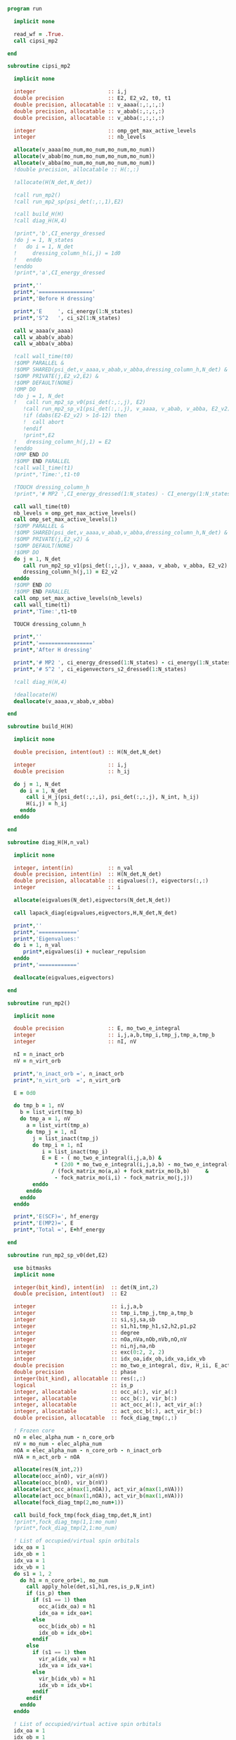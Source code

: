 #+begin_src f90 :comments org :tangle mp2.irp.f
program run

  implicit none

  read_wf = .True.
  call cipsi_mp2
  
end
#+end_src

#+begin_src f90 :comments org :tangle cipsi_mp2.irp.f
subroutine cipsi_mp2

  implicit none

  integer                       :: i,j
  double precision              :: E2, E2_v2, t0, t1
  double precision, allocatable :: v_aaaa(:,:,:,:)
  double precision, allocatable :: v_abab(:,:,:,:)
  double precision, allocatable :: v_abba(:,:,:,:)
  
  integer                       :: omp_get_max_active_levels
  integer                       :: nb_levels

  allocate(v_aaaa(mo_num,mo_num,mo_num,mo_num))
  allocate(v_abab(mo_num,mo_num,mo_num,mo_num))
  allocate(v_abba(mo_num,mo_num,mo_num,mo_num))
  !double precision, allocatable :: H(:,:)

  !allocate(H(N_det,N_det))
  
  !call run_mp2()
  !call run_mp2_sp(psi_det(:,:,1),E2)

  !call build_H(H)
  !call diag_H(H,4)

  !print*,'b',CI_energy_dressed
  !do j = 1, N_states
  !   do i = 1, N_det
  !     dressing_column_h(i,j) = 1d0
  !   enddo
  !enddo
  !print*,'a',CI_energy_dressed

  print*,''
  print*,'================='
  print*,'Before H dressing'

  print*,'E     ', ci_energy(1:N_states)
  print*,'S^2   ', ci_s2(1:N_states)

  call w_aaaa(v_aaaa)
  call w_abab(v_abab)
  call w_abba(v_abba)
  
  !call wall_time(t0)
  !$OMP PARALLEL &
  !$OMP SHARED(psi_det,v_aaaa,v_abab,v_abba,dressing_column_h,N_det) &
  !$OMP PRIVATE(j,E2_v2,E2) &
  !$OMP DEFAULT(NONE) 
  !OMP DO
  !do j = 1, N_det
  !   call run_mp2_sp_v0(psi_det(:,:,j), E2)
     !call run_mp2_sp_v1(psi_det(:,:,j), v_aaaa, v_abab, v_abba, E2_v2)
     !if (dabs(E2-E2_v2) > 1d-12) then
     !  call abort
     !endif
     !print*,E2
  !   dressing_column_h(j,1) = E2
  !enddo
  !OMP END DO
  !$OMP END PARALLEL
  !call wall_time(t1)
  !print*,'Time:',t1-t0

  !TOUCH dressing_column_h
  !print*,'# MP2 ',CI_energy_dressed(1:N_states) - CI_energy(1:N_states)
  
  call wall_time(t0)
  nb_levels = omp_get_max_active_levels()
  call omp_set_max_active_levels(1)
  !$OMP PARALLEL &
  !$OMP SHARED(psi_det,v_aaaa,v_abab,v_abba,dressing_column_h,N_det) &
  !$OMP PRIVATE(j,E2_v2) &
  !$OMP DEFAULT(NONE) 
  !$OMP DO
  do j = 1, N_det
     call run_mp2_sp_v1(psi_det(:,:,j), v_aaaa, v_abab, v_abba, E2_v2)
     dressing_column_h(j,1) = E2_v2
  enddo
  !$OMP END DO
  !$OMP END PARALLEL
  call omp_set_max_active_levels(nb_levels)
  call wall_time(t1)
  print*,'Time:',t1-t0

  TOUCH dressing_column_h
  
  print*,''
  print*,'================='
  print*,'After H dressing'

  print*,'# MP2 ', ci_energy_dressed(1:N_states) - ci_energy(1:N_states)
  print*,'# S^2 ', ci_eigenvectors_s2_dressed(1:N_states)
  
  !call diag_H(H,4)

  !deallocate(H)
  deallocate(v_aaaa,v_abab,v_abba)
  
end
#+end_src

#+begin_src f90 :comments org :tangle cipsi_mp2.irp.f
subroutine build_H(H)

  implicit none

  double precision, intent(out) :: H(N_det,N_det)

  integer                       :: i,j
  double precision              :: h_ij

  do j = 1, N_det
    do i = 1, N_det
      call i_H_j(psi_det(:,:,i), psi_det(:,:,j), N_int, h_ij)
      H(i,j) = h_ij
    enddo
  enddo

end
#+end_src

#+begin_src f90 :comments org :tangle cipsi_mp2.irp.f
subroutine diag_H(H,n_val)

  implicit none

  integer, intent(in)           :: n_val
  double precision, intent(in)  :: H(N_det,N_det)
  double precision, allocatable :: eigvalues(:), eigvectors(:,:)
  integer                       :: i

  allocate(eigvalues(N_det),eigvectors(N_det,N_det))

  call lapack_diag(eigvalues,eigvectors,H,N_det,N_det)

  print*,''
  print*,'============'
  print*,'Eigenvalues:'
  do i = 1, n_val
     print*,eigvalues(i) + nuclear_repulsion
  enddo
  print*,'============'

  deallocate(eigvalues,eigvectors)

end
#+end_src

#+begin_src f90 :comments org :tangle cipsi_mp2.irp.f
subroutine run_mp2()

  implicit none

  double precision              :: E, mo_two_e_integral
  integer                       :: i,j,a,b,tmp_i,tmp_j,tmp_a,tmp_b
  integer                       :: nI, nV

  nI = n_inact_orb
  nV = n_virt_orb

  print*,'n_inact_orb =', n_inact_orb
  print*,'n_virt_orb  =', n_virt_orb
  
  E = 0d0

  do tmp_b = 1, nV
    b = list_virt(tmp_b)
    do tmp_a = 1, nV
      a = list_virt(tmp_a)
      do tmp_j = 1, nI
        j = list_inact(tmp_j)
        do tmp_i = 1, nI
           i = list_inact(tmp_i)
           E = E - ( mo_two_e_integral(i,j,a,b) &
               ,* (2d0 * mo_two_e_integral(i,j,a,b) - mo_two_e_integral(i,j,b,a))) &
              / (fock_matrix_mo(a,a) + fock_matrix_mo(b,b)     &
               - fock_matrix_mo(i,i) - fock_matrix_mo(j,j))
        enddo
      enddo
    enddo
  enddo
  
  print*,'E(SCF)=', hf_energy
  print*,'E(MP2)=', E
  print*,'Total =', E+hf_energy
  
end
#+end_src

#+begin_src f90 :comments org :tangle cipsi_mp2.irp.f
subroutine run_mp2_sp_v0(det,E2)

  use bitmasks
  implicit none

  integer(bit_kind), intent(in)  :: det(N_int,2)
  double precision, intent(out)  :: E2
  
  integer                        :: i,j,a,b
  integer                        :: tmp_i,tmp_j,tmp_a,tmp_b
  integer                        :: si,sj,sa,sb
  integer                        :: s1,h1,tmp_h1,s2,h2,p1,p2
  integer                        :: degree
  integer                        :: nOa,nVa,nOb,nVb,nO,nV
  integer                        :: ni,nj,na,nb
  integer                        :: exc(0:2, 2, 2)
  integer                        :: idx_oa,idx_ob,idx_va,idx_vb
  double precision               :: mo_two_e_integral, div, H_ii, E_act, tmp, v, delta_E
  double precision               :: phase 
  integer(bit_kind), allocatable :: res(:,:)
  logical                        :: is_p
  integer, allocatable           :: occ_a(:), vir_a(:)
  integer, allocatable           :: occ_b(:), vir_b(:)
  integer, allocatable           :: act_occ_a(:), act_vir_a(:)
  integer, allocatable           :: act_occ_b(:), act_vir_b(:)
  double precision, allocatable  :: fock_diag_tmp(:,:)

  ! Frozen core
  nO = elec_alpha_num - n_core_orb
  nV = mo_num - elec_alpha_num
  nOA = elec_alpha_num - n_core_orb - n_inact_orb
  nVA = n_act_orb - nOA
  
  allocate(res(N_int,2))
  allocate(occ_a(nO), vir_a(nV))
  allocate(occ_b(nO), vir_b(nV))
  allocate(act_occ_a(max(1,nOA)), act_vir_a(max(1,nVA)))
  allocate(act_occ_b(max(1,nOA)), act_vir_b(max(1,nVA)))
  allocate(fock_diag_tmp(2,mo_num+1))

  call build_fock_tmp(fock_diag_tmp,det,N_int)
  !print*,fock_diag_tmp(1,1:mo_num)
  !print*,fock_diag_tmp(2,1:mo_num)

  ! List of occupied/virtual spin orbitals
  idx_oa = 1
  idx_ob = 1
  idx_va = 1
  idx_vb = 1
  do s1 = 1, 2
    do h1 = n_core_orb+1, mo_num
      call apply_hole(det,s1,h1,res,is_p,N_int)
      if (is_p) then
        if (s1 == 1) then
          occ_a(idx_oa) = h1
          idx_oa = idx_oa+1
        else
          occ_b(idx_ob) = h1
          idx_ob = idx_ob+1
        endif
      else
        if (s1 == 1) then
          vir_a(idx_va) = h1
          idx_va = idx_va+1
        else
          vir_b(idx_vb) = h1
          idx_vb = idx_vb+1
        endif
      endif   
    enddo
  enddo

  ! List of occupied/virtual active spin orbitals
  idx_oa = 1
  idx_ob = 1
  idx_va = 1
  idx_vb = 1
  do s1 = 1,2
    do tmp_h1 = 1, n_act_orb
      h1 = list_act(tmp_h1)
      call apply_hole(det,s1,h1,res,is_p,N_int)
      if (is_p) then
        if (s1 == 1) then
          act_occ_a(idx_oa) = h1
          idx_oa = idx_oa+1
        else
          act_occ_b(idx_ob) = h1
          idx_ob = idx_ob+1
        endif
      else
        if (s1 == 1) then
          act_vir_a(idx_va) = h1
          idx_va = idx_va+1
        else
          act_vir_b(idx_vb) = h1
          idx_vb = idx_vb+1
        endif
      endif
    enddo
  enddo

  !call print_det(det,N_int)
  !print*,'Act MOs'
  !print*,list_act
  !print*,act_occ_a
  !print*,act_occ_b
  !print*,act_vir_a
  !print*,act_vir_b

  ! E2
  E2 = 0d0
  do tmp_i = 1, 2*nO
    if (tmp_i <= nO) then
      si = 1
      i  = occ_a(tmp_i)
    else
      si = 2
      i  = occ_b(tmp_i - nO)
    endif
    do tmp_j = 1, 2*nO
      if (tmp_j <= nO) then
        sj = 1
        j  = occ_a(tmp_j)
      else
        sj = 2
        j  = occ_b(tmp_j - nO)
      endif
      do tmp_a = 1, 2*nV
        if (tmp_a <= nV) then
          sa = 1
          a  = vir_a(tmp_a)
        else
          sa = 2
          a  = vir_b(tmp_a - nV)
        endif
        do tmp_b = 1, 2*nV
          if (tmp_b <= nV) then
            sb = 1
            b  = vir_a(tmp_b)
          else
            sb = 2
            b  = vir_b(tmp_b - nV)
          endif
          
          !print*,i,j,a,b
          !print*,fock_diag_tmp(sa,a) + fock_diag_tmp(sb,b) - fock_diag_tmp(si,i) - fock_diag_tmp(sj,j)
          !div = 1d0 / (fock_diag_tmp(sa,a) + fock_diag_tmp(sb,b) &
          !              - fock_diag_tmp(si,i) - fock_diag_tmp(sj,j))
          !! < s1 s1 || s1 s1 >
          !if (si == sa .and. sj == sb .and. si == sj) then
          !   E2 = E2 - (mo_two_e_integral(i,j,a,b) - mo_two_e_integral(i,j,b,a))**2 * div
          !! < s1 s2 || s1 s2 >
          !else if (si == sa .and. sj == sb) then
          !   E2 = E2 - mo_two_e_integral(i,j,a,b)**2 * div
          !! < s1 s2 || s2 s1 >
          !else if (si == sb .and. sj == sa) then
          !   E2 = E2 - mo_two_e_integral(i,j,b,a)**2 * div
          !endif

          ! < s1 s1 || s1 s1 >
          if (si == sa .and. sj == sb .and. si == sj) then
             v = (mo_two_e_integral(i,j,a,b) - mo_two_e_integral(i,j,b,a))
          ! < s1 s2 || s1 s2 >
          else if (si == sa .and. sj == sb) then
             v = mo_two_e_integral(i,j,a,b)
          ! < s1 s2 || s2 s1 >
          else if (si == sb .and. sj == sa) then
             v = mo_two_e_integral(i,j,b,a)
          else
             cycle
          endif

          ! Diag 2 by 2 to avoid the division by 0
          delta_E = fock_diag_tmp(sa,a) + fock_diag_tmp(sb,b) &
                  - fock_diag_tmp(si,i) - fock_diag_tmp(sj,j)
          v = 2d0 * v
          tmp = dsqrt(delta_E * delta_E + v * v)
          if (delta_E < 0.d0) then
              tmp = -tmp
          endif
          E2 = E2 - 0.5d0 * (tmp - delta_E)
          
        enddo
      enddo
    enddo
  enddo

  !print*,'E2 1:', E2 * 0.25d0

  E_act = E2

  ! E2 - E2 active-active
  do tmp_i = 1, 2*nOA
    if (tmp_i <= nOA) then
      si = 1
      i  = act_occ_a(tmp_i)
    else
      si = 2
      i  = act_occ_b(tmp_i - nOA)
    endif
    do tmp_j = 1, 2*nOA
      if (tmp_j <= nOA) then
        sj = 1
        j  = act_occ_a(tmp_j)
      else
        sj = 2
        j  = act_occ_b(tmp_j - nOA)
      endif
      do tmp_a = 1, 2*nVA
        if (tmp_a <= nVA) then
          sa = 1
          a  = act_vir_a(tmp_a)
        else
          sa = 2
          a  = act_vir_b(tmp_a - nVA)
        endif
        do tmp_b = 1, 2*nVA
          if (tmp_b <= nVA) then
            sb = 1
            b  = act_vir_a(tmp_b)
          else
            sb = 2
            b  = act_vir_b(tmp_b - nVA)
          endif

          div = 1d0 / (fock_diag_tmp(sa,a) + fock_diag_tmp(sb,b) &
                        - fock_diag_tmp(si,i) - fock_diag_tmp(sj,j))
          !print*,i,j,a,b
          !print*,fock_diag_tmp(sa,a), fock_diag_tmp(sb,b), - fock_diag_tmp(si,i), - fock_diag_tmp(sj,j)
          !print*,fock_diag_tmp(sa,a) + fock_diag_tmp(sb,b) - fock_diag_tmp(si,i) - fock_diag_tmp(sj,j)
          ! < s1 s1 || s1 s1 >
          !if (si == sa .and. sj == sb .and. si == sj) then
          !   E2 = E2 + (mo_two_e_integral(i,j,a,b) - mo_two_e_integral(i,j,b,a))**2 * div
          !! < s1 s2 || s1 s2 >
          !else if (si == sa .and. sj == sb) then
          !   E2 = E2 + mo_two_e_integral(i,j,a,b)**2 * div
          !! < s1 s2 || s2 s1 >
          !else if (si == sb .and. sj == sa) then
          !   E2 = E2 + mo_two_e_integral(i,j,b,a)**2 * div
          !endif

          ! < s1 s1 || s1 s1 >
          if (si == sa .and. sj == sb .and. si == sj) then
             v = (mo_two_e_integral(i,j,a,b) - mo_two_e_integral(i,j,b,a))
          ! < s1 s2 || s1 s2 >
          else if (si == sa .and. sj == sb) then
             v = mo_two_e_integral(i,j,a,b)
          ! < s1 s2 || s2 s1 >
          else if (si == sb .and. sj == sa) then
             v = mo_two_e_integral(i,j,b,a)
          else
             cycle
          endif
          
          delta_E = fock_diag_tmp(sa,a) + fock_diag_tmp(sb,b) &
                  - fock_diag_tmp(si,i) - fock_diag_tmp(sj,j)
          v = 2d0 * v
          tmp = dsqrt(delta_E * delta_E + v * v)
          if (delta_E < 0.d0) then
              tmp = -tmp
          endif
          !E2 = E2 + 0.5d0 * (tmp - delta_E)
           
        enddo
      enddo
    enddo
  enddo

  E_act = (E_act - E2) * 0.25d0
  
  ! Final energy
  E2 = E2 * 0.25d0

  do i = 1, N_det
     call get_excitation_degree(det,psi_det(:,:,i),degree,N_int)
     if (degree /= 2) then
        cycle
     endif
     call get_excitation(det,psi_det(:,:,i),exc,degree,phase,N_int)
     call decode_exc(exc,degree,h1,p1,h2,p2,s1,s2)
     call i_H_j(det,psi_det(:,:,i),N_int,v)
     delta_E = fock_diag_tmp(s1,p1) + fock_diag_tmp(s2,p2) &
             - fock_diag_tmp(s1,h1) - fock_diag_tmp(s2,h2)
     v = 2d0 * v
     tmp = dsqrt(delta_E * delta_E + v * v)
     if (delta_E < 0.d0) then
         tmp = -tmp
     endif
     E2 = E2 + 0.5d0 * (tmp - delta_E)
  enddo

  ! E of the det
  call i_H_j(det,det,N_int,H_ii)
  H_ii = H_ii + nuclear_repulsion
  
  !print*,'SP'
  !print*,'E(det)=    ', H_ii
  !print*,'E(MP2)=    ', E2
  !print*,'E(MP2 act)=', E_act
  !print*,'Total =', H_ii+E2

  deallocate(occ_b,vir_b)
  deallocate(occ_a,vir_a)
  deallocate(act_occ_a,act_vir_a)
  deallocate(act_occ_b,act_vir_b)
  deallocate(res,fock_diag_tmp)
  
end  
#+end_src

#+begin_src f90 :comments org :tangle cipsi_mp2.irp.f
subroutine run_mp2_sp_v1(det,v_aaaa,v_abab,v_abba,E2)

  use bitmasks
  implicit none

  integer(bit_kind), intent(in)  :: det(N_int,2)
  double precision, intent(in)   :: v_aaaa(mo_num,mo_num,mo_num,mo_num)
  double precision, intent(in)   :: v_abab(mo_num,mo_num,mo_num,mo_num)
  double precision, intent(in)   :: v_abba(mo_num,mo_num,mo_num,mo_num)
  double precision, intent(out)  :: E2
  
  integer                        :: i,j,a,b
  integer                        :: tmp_i,tmp_j,tmp_a,tmp_b
  integer                        :: si,sj,sa,sb
  integer                        :: s1,h1,tmp_h1,s2,h2,p1,p2
  integer                        :: degree
  integer                        :: nOa,nVa,nOb,nVb,nO,nV
  integer                        :: ni,nj,na,nb
  integer                        :: exc(0:2, 2, 2)
  integer                        :: idx_o,idx_v
  integer                        :: nO_s(2), nV_s(2)
  integer                        :: nOA_s(2), nVA_s(2)
  double precision               :: mo_two_e_integral, div, H_ii, E_act, tmp, v, delta_E
  double precision               :: phase, t0,t1,t2 
  integer(bit_kind), allocatable :: res(:,:)
  logical                        :: is_p
  integer, allocatable           :: occ(:,:), vir(:,:)
  integer, allocatable           :: act_occ(:,:), act_vir(:,:)
  double precision, allocatable  :: fock_diag_tmp(:,:)

  na = elec_alpha_num
  nb = elec_beta_num
  
  ! Frozen core
  ! N occ, N vir
  nO = max(na,nb) - n_core_orb
  nV = mo_num - min(na,nb)
  ! N occ act, N vir act
  nOA = max(na,nb) - n_core_orb - n_inact_orb
  nVA = n_act_orb - nOA

  nO_s(1) = na - n_core_orb
  nO_s(2) = nb - n_core_orb
  nV_s(1) = mo_num - na
  nV_s(2) = mo_num - nb
  
  nOA_s(1) = na - n_core_orb - n_inact_orb
  nOA_s(2) = nb - n_core_orb - n_inact_orb
  nVA_s(1) = n_act_orb - nOA_s(1)
  nVA_s(2) = n_act_orb - nOA_s(2)
  
  allocate(res(N_int,2))
  allocate(occ(nO,2), vir(nV,2))
  allocate(act_occ(max(1,nOA),2), act_vir(max(1,nVA),2))
  allocate(fock_diag_tmp(2,mo_num+1))

  call build_fock_tmp(fock_diag_tmp,det,N_int)
  !print*,fock_diag_tmp(1,1:mo_num)
  !print*,fock_diag_tmp(2,1:mo_num)

  ! List of occupied/virtual spin orbitals
  do s1 = 1, 2
    idx_o = 1
    idx_v = 1
    do h1 = n_core_orb+1, mo_num
      call apply_hole(det,s1,h1,res,is_p,N_int)
      if (is_p) then
        occ(idx_o,s1) = h1
        idx_o = idx_o+1
      else
        vir(idx_v,s1) = h1
        idx_v = idx_v+1
      endif   
    enddo
  enddo

  ! List of occupied/virtual active spin orbitals
  do s1 = 1,2
    idx_o = 1
    idx_v = 1
    do tmp_h1 = 1, n_act_orb
      h1 = list_act(tmp_h1)
      call apply_hole(det,s1,h1,res,is_p,N_int)
      if (is_p) then
        act_occ(idx_o,s1) = h1
        idx_o = idx_o+1
      else
        act_vir(idx_v,s1) = h1
        idx_v = idx_v+1
      endif
    enddo
  enddo

  !call print_det(det,N_int)
  !print*,'Act MOs'
  !print*,list_act
  !print*,act_occ_a
  !print*,act_occ_b
  !print*,act_vir_a
  !print*,act_vir_b

  call wall_time(t0)

  ! E2
  E2 = 0d0
  do si = 1, 2
    do sj = 1, 2
      do sa = 1, 2
        do sb = 1, 2
          if (si == sa .and. sj == sb .and. si == sj) then
             call E2_spin(si,sj,sa,sb,occ,nO,vir,nV,nO_s,nV_s,v_aaaa,fock_diag_tmp,E2)
          else if (si == sa .and. sj == sb) then
             call E2_spin(si,sj,sa,sb,occ,nO,vir,nV,nO_s,nV_s,v_abab,fock_diag_tmp,E2)
          else if (si == sb .and. sj == sa) then
             call E2_spin(si,sj,sa,sb,occ,nO,vir,nV,nO_s,nV_s,v_abba,fock_diag_tmp,E2)
          else
             cycle
          endif
          !do tmp_i = 1, nO_s(si)
          !  i = occ(tmp_i,si)
          !  do tmp_j = 1, nO_s(sj)
          !    j = occ(tmp_j,sj)
          !    do tmp_a = 1, nV_s(sa)
          !      a = vir(tmp_a,sa)
          !      do tmp_b = 1, nV_s(sb)
          !        b = vir(tmp_b,sb)
          !        
          !        ! < s1 s1 || s1 s1 >
          !        if (si == sa .and. sj == sb .and. si == sj) then
          !           v = (mo_two_e_integral(i,j,a,b) - mo_two_e_integral(i,j,b,a))
          !        ! < s1 s2 || s1 s2 >
          !        else if (si == sa .and. sj == sb) then
          !           v = mo_two_e_integral(i,j,a,b)
          !        ! < s1 s2 || s2 s1 >
          !        else if (si == sb .and. sj == sa) then
          !           v = mo_two_e_integral(i,j,b,a)
          !        else
          !           cycle
          !        endif

          !        ! Diag 2 by 2 to avoid the division by 0
          !        delta_E = fock_diag_tmp(sa,a) + fock_diag_tmp(sb,b) &
          !                - fock_diag_tmp(si,i) - fock_diag_tmp(sj,j)
          !        v = 2d0 * v
          !        tmp = dsqrt(delta_E * delta_E + v * v)
          !        if (delta_E < 0.d0) then
          !            tmp = -tmp
          !        endif
          !        E2 = E2 - 0.5d0 * (tmp - delta_E)
          !      enddo
          !    enddo
          !  enddo
          !enddo
        enddo
      enddo
    enddo
  enddo
  
  !print*,'E2 1:', E2 * 0.25d0

  E_act = E2

  ! E2 - E2 active-active
  !do si = 1, 2
  !  do sj = 1, 2
  !    do sa = 1, 2
  !      do sb = 1, 2
  !        do tmp_i = 1, nOA_s(si)
  !          i = act_occ(tmp_i,si)
  !          do tmp_j = 1, nOa_s(sj)
  !            j = act_occ(tmp_j,sj)
  !            do tmp_a = 1, nVa_s(sa)
  !              a = act_vir(tmp_a,sa)
  !              do tmp_b = 1, nVa_s(sb)
  !                b = act_vir(tmp_b,sb)

  !                ! < s1 s1 || s1 s1 >
  !                if (si == sa .and. sj == sb .and. si == sj) then
  !                   v = (mo_two_e_integral(i,j,a,b) - mo_two_e_integral(i,j,b,a))
  !                ! < s1 s2 || s1 s2 >
  !                else if (si == sa .and. sj == sb) then
  !                   v = mo_two_e_integral(i,j,a,b)
  !                ! < s1 s2 || s2 s1 >
  !                else if (si == sb .and. sj == sa) then
  !                   v = mo_two_e_integral(i,j,b,a)
  !                else
  !                   cycle
  !                endif
  !                
  !                delta_E = fock_diag_tmp(sa,a) + fock_diag_tmp(sb,b) &
  !                        - fock_diag_tmp(si,i) - fock_diag_tmp(sj,j)
  !                v = 2d0 * v
  !                tmp = dsqrt(delta_E * delta_E + v * v)
  !                if (delta_E < 0.d0) then
  !                    tmp = -tmp
  !                endif
  !                !E2 = E2 + 0.5d0 * (tmp - delta_E)
  !                
  !              enddo
  !            enddo
  !          enddo
  !        enddo
  !      enddo
  !    enddo
  !  enddo
  !enddo

  !E_act = (E_act - E2) * 0.25d0
  
  ! Final energy
  E2 = E2 * 0.25d0

  call wall_time(t1)
  do i = 1, N_det
     call get_excitation_degree(det,psi_det(:,:,i),degree,N_int)
     if (degree /= 2) then
        cycle
     endif
     call get_excitation(det,psi_det(:,:,i),exc,degree,phase,N_int)
     call decode_exc(exc,degree,h1,p1,h2,p2,s1,s2)
     call i_H_j(det,psi_det(:,:,i),N_int,v)
     delta_E = fock_diag_tmp(s1,p1) + fock_diag_tmp(s2,p2) &
             - fock_diag_tmp(s1,h1) - fock_diag_tmp(s2,h2)
     v = 2d0 * v
     tmp = dsqrt(delta_E * delta_E + v * v)
     if (delta_E < 0.d0) then
         tmp = -tmp
     endif
     E2 = E2 + 0.5d0 * (tmp - delta_E)
  enddo
  call wall_time(t2)
  !print*,'t1:', t1-t0
  !print*,'t2:', t2-t1

  ! E of the det
  call i_H_j(det,det,N_int,H_ii)
  H_ii = H_ii + nuclear_repulsion
  
  !print*,'SP'
  !print*,'E(det)=    ', H_ii
  !print*,'E(MP2)=    ', E2
  !print*,'E(MP2 act)=', E_act
  !print*,'Total =', H_ii+E2

  deallocate(occ,vir)
  deallocate(act_occ,act_vir)
  deallocate(res,fock_diag_tmp)
  
end  
#+end_src

#+begin_src f90 :comments org :tangle cipsi_mp2.irp.f
subroutine w_aaaa(v)

  double precision, intent(out) :: v(mo_num,mo_num,mo_num,mo_num)

  integer                       :: i,j,a,b
  double precision, external    :: mo_two_e_integral

  implicit none

  do b = 1, mo_num
    do a = 1, mo_num
      do j = 1, mo_num
        do i = 1, mo_num
           v(i,j,a,b) = mo_two_e_integral(i,j,a,b) - mo_two_e_integral(j,i,a,b)
        enddo
      enddo
    enddo
  enddo
  
end
#+end_src

#+begin_src f90 :comments org :tangle cipsi_mp2.irp.f
subroutine w_abab(v)

  double precision, intent(out) :: v(mo_num,mo_num,mo_num,mo_num)

  integer                       :: i,j,a,b
  double precision, external    :: mo_two_e_integral

  implicit none

  do b = 1, mo_num
    do a = 1, mo_num
      do j = 1, mo_num
        do i = 1, mo_num
           v(i,j,a,b) = mo_two_e_integral(i,j,a,b)
        enddo
      enddo
    enddo
  enddo
  
end
#+end_src

#+begin_src f90 :comments org :tangle cipsi_mp2.irp.f
subroutine w_abba(v)

  double precision, intent(out) :: v(mo_num,mo_num,mo_num,mo_num)

  integer                       :: i,j,a,b
  double precision, external    :: mo_two_e_integral

  implicit none

  do b = 1, mo_num
    do a = 1, mo_num
      do j = 1, mo_num
        do i = 1, mo_num
           v(i,j,a,b) = - mo_two_e_integral(j,i,a,b)
        enddo
      enddo
    enddo
  enddo
  
end
#+end_src

#+begin_src f90 :comments org :tangle cipsi_mp2.irp.f
subroutine E2_spin(si,sj,sa,sb,occ,nO,vir,nV,nO_s,nV_s,v,fock_diag_tmp,E2)

  implicit none

  integer, intent(in)             :: si,sj,sa,sb
  integer, intent(in)             :: nO_s(2), nV_s(2)
  integer, intent(in)             :: nO, nV
  integer, intent(in)             :: occ(nO,2), vir(nV,2)
  double precision, intent(in)    :: v(mo_num,mo_num,mo_num,mo_num), fock_diag_tmp(2,mo_num+1)
  double precision, intent(inout) :: E2

  integer                         :: i,j,a,b
  integer                         :: ni,nj,na,nb
  integer                         :: tmp_i,tmp_j,tmp_a,tmp_b
  double precision                :: val, tmp, delta_E
  double precision, allocatable   :: fi(:), fj(:), fa(:), fb(:), tmp_E2

  allocate(fi(mo_num),fj(mo_num),fa(mo_num),fb(mo_num))

  ni = nO_s(si)
  nj = nO_s(sj)
  na = nV_s(sa)
  nb = nV_s(sb)

  fi = fock_diag_tmp(si,1:mo_num)
  fj = fock_diag_tmp(sj,1:mo_num)
  fa = fock_diag_tmp(sa,1:mo_num)
  fb = fock_diag_tmp(sb,1:mo_num)

  do tmp_i = 1, ni
    i = occ(tmp_i,si)
    do tmp_j = 1, nj
      j = occ(tmp_j,sj)
      do tmp_a = 1, na
        a = vir(tmp_a,sa)
        do tmp_b = 1, nb
          b = vir(tmp_b,sb)
         
          ! Diag 2 by 2 to avoid the division by 0
          delta_E = fa(a) + fb(b) - fi(i) - fj(j)
          
          val = 2d0 * v(b,a,j,i)
          tmp = dsqrt(delta_E * delta_E + val * val)
          if (delta_E < 0.d0) then
              tmp = -tmp
          endif
          E2 = E2 - 0.5d0 * (tmp - delta_E)
        enddo
      enddo
    enddo
  enddo

  deallocate(fi,fj,fa,fb)
          
end
#+end_src

** Test
MP perturbation theory
\begin{align*}
E^{(0)} + E^{(1)} &= \sum_i^\text{elec} \varepsilon_i - \frac{1}{2} \sum_{ij}^\text{elec} <ij||ij> \\
&= \sum_i^\text{elec} \left(h_{ii} + \sum_j^\text{elec} <ij||ij> \right) - \frac{1}{2} \sum_{ij}^\text{elec} <ij||ij> \\
&= \sum_i^\text{elec} h_{ii} + \frac{1}{2} \sum_{ij}^\text{elec} <ij||ij> \\
&= <0|\hat{H}|0>
\end{align*}
#+begin_src f90 :comments org :tangle cipsi_mp2.irp.f
subroutine test_E_mono_det()
  implicit none

  ! Only for seniority 0 determinants

  double precision :: E, E0, E1, mo_two_e_integral
  integer :: i,j,tmp_i,tmp_j
 
  ! With Fock 
  E0 = 0d0
  do i = 1, elec_alpha_num
    E0 = E0 + 2d0 * fock_matrix_mo(i,i)
  enddo
  
  E1 = 0d0
  do i = 1, elec_alpha_num
    do j = 1, elec_alpha_num
      E1 = E1 - 0.5d0 * (mo_two_e_integral(i,j,i,j) - mo_two_e_integral(i,j,j,i)) &
              - 0.5d0 * (mo_two_e_integral(i,j,i,j) - mo_two_e_integral(i,j,j,i)) &
              - 0.5d0 * (mo_two_e_integral(i,j,i,j))                              &  
              - 0.5d0 * (mo_two_e_integral(i,j,i,j))
    enddo
  enddo

  print*, "E", E0 + E1 + nuclear_repulsion

  ! As <H>
  E = 0d0
  do i = 1, elec_alpha_num
    E = E + 2d0 * mo_one_e_integrals(i,i)
  enddo

  do i = 1, elec_alpha_num
    do j = 1, elec_alpha_num
      E = E + 0.5d0 * (mo_two_e_integral(i,j,i,j) - mo_two_e_integral(i,j,j,i)) &
            + 0.5d0 * (mo_two_e_integral(i,j,i,j) - mo_two_e_integral(i,j,j,i)) &
            + 0.5d0 * (mo_two_e_integral(i,j,i,j))                              &
            + 0.5d0 * (mo_two_e_integral(i,j,i,j))
    enddo
  enddo

  print*, "E", E + nuclear_repulsion

  ! With Fock
  double precision, allocatable :: fock_diag_tmp(:,:)
  allocate(fock_diag_tmp(2,mo_num+1))

  call build_fock_tmp(fock_diag_tmp,psi_det(N_int,:,1),N_int)
  call print_det(psi_det(N_int,:,1),N_int)
 
  do i = 1, mo_num
    write(*,'(10F12.3)') fock_matrix_mo(i,:)
  enddo
 
  do i = 1, mo_num
    write(*,'(10F12.3)') fock_diag_tmp(:,i)
  enddo
 
  E0 = 0d0
  do i = 1, elec_alpha_num
    !E0 = E0 + 2d0 * fock_diag_tmp(1,i)
    !E0 = E0 + 2d0 * fock_diag_tmp(2,i)
  enddo

  fock_diag_tmp = 0d0
  do tmp_i = 1, elec_alpha_num
    i = list_inact(tmp_i)
    fock_diag_tmp(1,tmp_i) = fock_diag_tmp(1,tmp_i) + mo_one_e_integrals(i,i)
    fock_diag_tmp(2,tmp_i) = fock_diag_tmp(1,tmp_i)
  enddo 

  do tmp_i = 1, elec_alpha_num
    i = list_inact(tmp_i)
    do tmp_j = 1, elec_alpha_num
      j = list_inact(tmp_j)
        fock_diag_tmp(1,tmp_i) = fock_diag_tmp(1,tmp_i)             &       
        + (mo_two_e_integral(i,j,i,j) - mo_two_e_integral(i,j,j,i)) &
        + (mo_two_e_integral(i,j,i,j)) 
        fock_diag_tmp(2,tmp_i) = fock_diag_tmp(1,tmp_i)
    enddo
  enddo

  do i = 1, mo_num
    write(*,'(10F12.3)') fock_diag_tmp(:,i)
    E0 = E0 + fock_diag_tmp(1,i) + fock_diag_tmp(2,i)
  enddo
 
  E1 = 0d0
  do tmp_j = 1, elec_alpha_num
    j = list_inact(tmp_j)
    do tmp_i = 1, elec_alpha_num
      i = list_inact(tmp_i)
      E1 = E1 - 0.5d0 * (mo_two_e_integral(i,j,i,j) - mo_two_e_integral(i,j,j,i)) &
              - 0.5d0 * (mo_two_e_integral(i,j,i,j) - mo_two_e_integral(i,j,j,i)) &
              - 0.5d0 * (mo_two_e_integral(i,j,i,j))                              &
              - 0.5d0 * (mo_two_e_integral(i,j,i,j))
    enddo
  enddo

  print*, "E", E0 + E1 + nuclear_repulsion

  deallocate(fock_diag_tmp)

  ! As <H>
  E = 0d0
  do tmp_i = 1, elec_alpha_num
    i = list_inact(tmp_i)
    E = E + 2d0 * mo_one_e_integrals(i,i)
  enddo

  do tmp_i = 1, elec_alpha_num
    i = list_inact(tmp_i)
    do tmp_j = 1, elec_alpha_num
      j = list_inact(tmp_j)
      E = E + 0.5d0 * (mo_two_e_integral(i,j,i,j) - mo_two_e_integral(i,j,j,i)) &
            + 0.5d0 * (mo_two_e_integral(i,j,i,j) - mo_two_e_integral(i,j,j,i)) &
            + 0.5d0 * (mo_two_e_integral(i,j,i,j))                              &
            + 0.5d0 * (mo_two_e_integral(i,j,i,j))
    enddo
  enddo

  print*, "E", E + nuclear_repulsion

end
#+end_src
